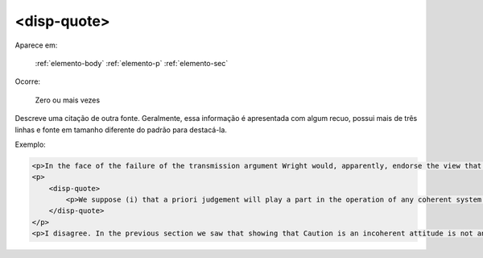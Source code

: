 .. _elemento-disp-quote:

<disp-quote>
============

Aparece em:

  :ref:`elemento-body`
  :ref:`elemento-p`
  :ref:`elemento-sec`
  

Ocorre:

  Zero ou mais vezes


Descreve uma citação de outra fonte. Geralmente, essa informação é apresentada com algum  recuo, possui mais de três linhas e fonte em tamanho diferente do padrão para destacá-la.

Exemplo:

.. code-block:: xml

    <p>In the face of the failure of the transmission argument Wright would, apparently, endorse the view that Caution could still provide an adequate route to an anti-realist account of necessity, as can be gathered from the following passage:</p>
    <p>
        <disp-quote>
            <p>We suppose (i) that a priori judgement will play a part in the operation of any coherent system of belief, and (ii) that non-cognitivism about necessity had probably better grant a role for judgements of necessity as co-ordinate to (some) a priori judgements. If supposition (i) is wrong, then global Caution about necessitated judgements is, after all, at the service of the non-cognitivist about necessity</p>
        </disp-quote>
    </p>
    <p>I disagree. In the previous section we saw that showing that Caution is an incoherent attitude is not an easy matter.</p>


.. {"reviewed_on": "20160623", "by": "gandhalf_thewhite@hotmail.com"}
